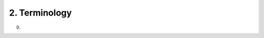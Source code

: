 2.  Terminology
==============================

.. glossary::

    JSON Web Key (JWK)
        A JSON data structure that represents a set of public keys. 
        A JWK consists of a single :term:`JWK Container Object` that contains an array of :term:`JWK Key Objects <JWK Key Object>`. 

    JWK Container Object
        A JSON object that contains an array of :term:`JWK Key Objects <JWK Key Object>` as a member. 

    JWK Key Object
        A JSON object that represents a single public key. 

    Base64url Encoding
        For the purposes of this specification, 
        this term always refers to the URL- and filename-safe Base64 encoding 
        described in RFC 4648 [:term:`RFC4648`], Section 5, 
        with the (non URL-safe) '=' padding characters omitted, 
        as permitted by Section 3.2. (See Appendix C of [:term:`JWS`] for notes on implementing base64url encoding without padding.) 

(00)
